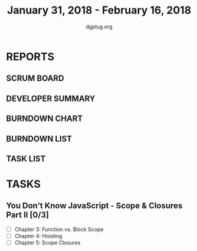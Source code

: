 #+TITLE: January 31, 2018 - February 16, 2018
#+AUTHOR: dgplug.org
#+EMAIL: users@lists.dgplug.org
#+PROPERTY: Effort_ALL 0 0:05 0:10 0:30 1:00 2:00 3:00 4:00
#+COLUMNS: %35ITEM %TASKID %OWNER %3PRIORITY %TODO %5ESTIMATED{+} %3ACTUAL{+}
* REPORTS
** SCRUM BOARD
#+BEGIN: block-update-board
#+END:
** DEVELOPER SUMMARY
#+BEGIN: block-update-summary
#+END:
** BURNDOWN CHART
#+BEGIN: block-update-graph
#+END:
** BURNDOWN LIST
#+PLOT: title:"Burndown" ind:1 deps:(3 4) set:"term dumb" set:"xtics scale 0.5" set:"ytics scale 0.5" file:"burndown.plt" set:"xrange [0:17]"
#+BEGIN: block-update-burndown
#+END:
** TASK LIST
#+BEGIN: columnview :hlines 2 :maxlevel 5 :id "TASKS"
#+END:
* TASKS
  :PROPERTIES:
  :ID:       TASKS
  :SPRINTLENGTH: 17
  :SPRINTSTART: <2018-01-31 Wed>
  :wpd-bhavin192: 1
  :wpd-sandeepK: 1
  :END:
** You Don't Know JavaScript - Scope & Closures Part II [0/3]
   :PROPERTIES:
   :ESTIMATED: 7.0
   :ACTUAL:
   :OWNER: sandeep
   :ID: READ.1517381689
   :TASKID: READ.1517381689
   :END:
   - [ ] Chapter 3: Function vs. Block Scope
   - [ ] Chapter 4: Hoisting
   - [ ] Chapter 5: Scope Closures

